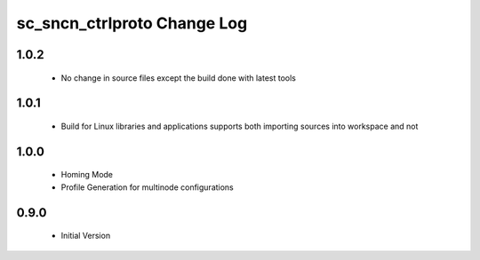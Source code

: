 sc_sncn_ctrlproto Change Log
============================


1.0.2
-----

  * No change in source files except the build done with latest tools 


1.0.1
-----

  * Build for Linux libraries and applications supports both importing sources into workspace and not

1.0.0
-----

  * Homing Mode
  * Profile Generation for multinode configurations

0.9.0
-----

  * Initial Version
